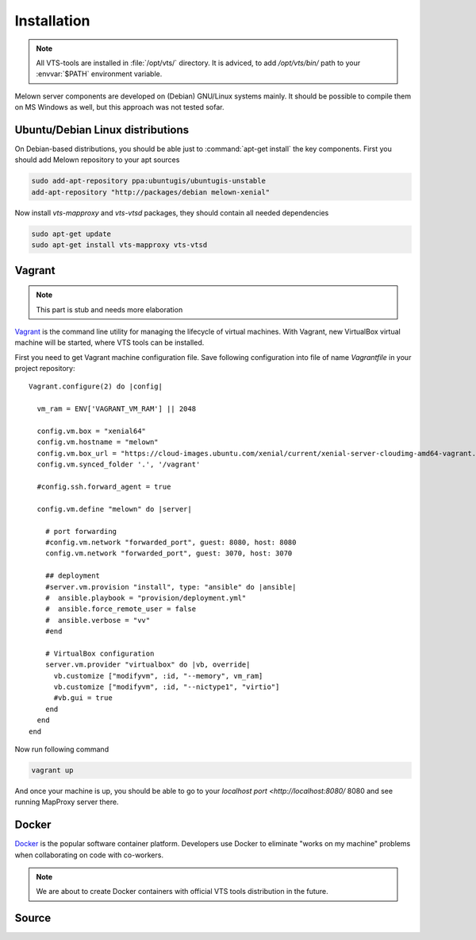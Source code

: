 .. _installation:

************
Installation
************

.. note:: All VTS-tools are installed in :file:`/opt/vts/` directory. It is
        adviced, to add `/opt/vts/bin/` path to your :envvar:`$PATH` environment
        variable.

.. todo:: This section needs to be extended and updated

Melown server components are developed on (Debian) GNU/Linux systems mainly. It
should be possible to compile them on MS Windows as well, but this approach was
not tested sofar.

.. _installation-debian:

=================================
Ubuntu/Debian Linux distributions
=================================

.. todo:: move debian repository to public location

On Debian-based distributions, you should be able just to :command:`apt-get install`
the key components. First you should add Melown repository to your apt sources

.. code-block:: bash

    sudo add-apt-repository ppa:ubuntugis/ubuntugis-unstable
    add-apt-repository "http://packages/debian melown-xenial"

Now install `vts-mapproxy` and `vts-vtsd` packages, they should contain all
needed dependencies

.. code-block:: bash

    sudo apt-get update
    sudo apt-get install vts-mapproxy vts-vtsd

.. _installation-vagrant:

=======
Vagrant
=======

.. note:: This part is stub and needs more elaboration

`Vagrant <https://www.vagrantup.com/>`_  is the command line utility for managing
the lifecycle of virtual machines. With Vagrant, new VirtualBox virtual machine
will be started, where VTS tools can be installed.

.. todo:: Add missing provisioning to vagrant description, 

First you need to get Vagrant machine configuration file. Save following
configuration into file of name `Vagrantfile` in your project repository::

        Vagrant.configure(2) do |config|
          
          vm_ram = ENV['VAGRANT_VM_RAM'] || 2048
          
          config.vm.box = "xenial64"
          config.vm.hostname = "melown"
          config.vm.box_url = "https://cloud-images.ubuntu.com/xenial/current/xenial-server-cloudimg-amd64-vagrant.box"
          config.vm.synced_folder '.', '/vagrant'
          
          #config.ssh.forward_agent = true

          config.vm.define "melown" do |server|

            # port forwarding
            #config.vm.network "forwarded_port", guest: 8080, host: 8080
            config.vm.network "forwarded_port", guest: 3070, host: 3070

            ## deployment
            #server.vm.provision "install", type: "ansible" do |ansible|
            #  ansible.playbook = "provision/deployment.yml"
            #  ansible.force_remote_user = false
            #  ansible.verbose = "vv"
            #end

            # VirtualBox configuration
            server.vm.provider "virtualbox" do |vb, override|
              vb.customize ["modifyvm", :id, "--memory", vm_ram]
              vb.customize ["modifyvm", :id, "--nictype1", "virtio"]
              #vb.gui = true
            end  
          end
        end

Now run following command

.. code-block:: bash

    vagrant up

And once your machine is up, you should be able to go to your `localhost
port <http://localhost:8080/` 8080 and see running MapProxy server there.
    
.. _installation-docker:

======
Docker
======

`Docker <https://docker.com>`_ is the popular software container platform.
Developers use Docker to eliminate "works on my machine" problems when
collaborating on code with co-workers.

.. note:: We are about to create Docker containers with official VTS tools
        distribution in the future.

.. _installation-source:

======
Source
======

.. todo:: How to compile VTS server tools will be described in the future too.
